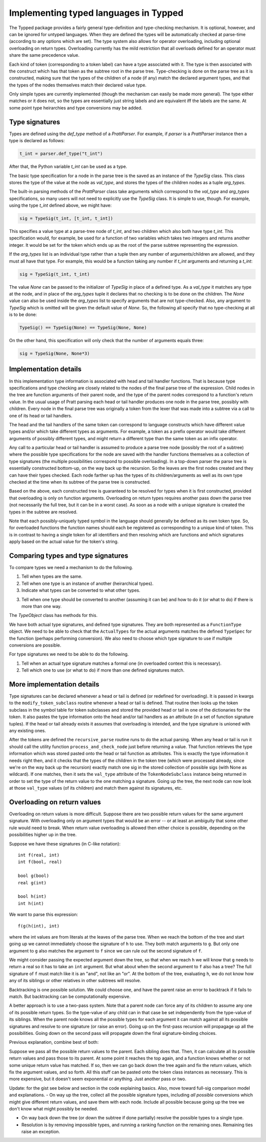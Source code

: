 Implementing typed languages in Typped
======================================

The Typped package provides a fairly general type-definition and type-checking
mechanism.  It is optional, however, and can be ignored for untyped languages.
When they are defined the types will be automatically checked at parse-time
(according to any options which are set).  The type system also allows for
operator overloading, including optional overloading on return types.
Overloading currently has the mild restriction that all overloads defined for
an operator must share the same precedence value.

Each kind of token (corresponding to a token label) can have a type associated
with it.  The type is then associated with the construct which has that token
as the subtree root in the parse tree.  Type-checking is done on the parse tree
as it is constructed, making sure that the types of the children of a node (if
any) match the declared argument types, and that the types of the nodes
themselves match their declared value type.

Only simple types are currently implemented (though the mechanism can easily be
made more general).  The type either matches or it does not, so the types are
essentially just string labels and are equivalent iff the labels are the same.
At some point type heirarchies and type conversions may be added.

Type signatures
---------------

Types are defined using the `def_type` method of a `PrattParser`.  For example,
if `parser` is a `PrattParser` instance then a type is declared as follows:

.. code-block:: python

   t_int = parser.def_type("t_int")

After that, the Python variable `t_int` can be used as a type.

The basic type specification for a node in the parse tree is the saved as an
instance of the `TypeSig` class.  This class stores the type of the value at
the node as `val_type`, and stores the types of the children nodes as a tuple
`arg_types`.

The built-in parsing methods of the `PrattParser` class take arguments which
correspond to the `val_type` and `arg_types` specifications, so many users will
not need to explicitly use the `TypeSig` class.  It is simple to use, though.
For example, using the type `t_int` defined above, we might have:

.. code-block:: python

   sig = TypeSig(t_int, [t_int, t_int])

This specifies a value type at a parse-tree node of `t_int`, and two children
which also both have type `t_int`.  This specification would, for example, be
used for a function of two variables which takes two integers and returns
another integer.  It would be set for the token which ends up as the root of
the parse subtree representing the expression.

If the `arg_types` list is an individual type rather than a tuple then any
number of arguments/children are allowed, and they must all have that type.
For example, this would be a function taking any number if `t_int` arguments
and returning a `t_int`:

.. code-block:: python

   sig = TypeSig(t_int, t_int)

The value `None` can be passed to the initializer of `TypeSig` in place of a
defined type.  As a `val_type` it matches any type at the node, and in place of
the `arg_types` tuple it declares that no checking is to be done on the
children.  The `None` value can also be used inside the `arg_types` list to
specify arguments that are not type-checked.  Also, any argument to `TypeSig`
which is omitted will be given the default value of `None`.  So, the following
all specify that no type-checking at all is to be done:

.. code-block:: python

   TypeSig() == TypeSig(None) == TypeSig(None, None)

On the other hand, this specification will only check that the number of arguments
equals three:

.. code-block:: python

   sig = TypeSig(None, None*3)

Implementation details
----------------------

In this implementation type information is associated with head and tail handler
functions.  That is because type specifications and type checking are closely
related to the nodes of the final parse tree of the expression.  Child nodes in
the tree are function arguments of their parent node, and the type of the
parent nodes correspond to a function's return value.  In the usual usage of
Pratt parsing each head or tail handler produces one node in the parse tree,
possibly with children.  Every node in the final parse tree was originally a
token from the lexer that was made into a subtree via a call to one of its head
or tail handlers.

The head and the tail handlers of the same token can correspond to language
constructs which have different value types and/or which take different types
as arguments.  For example, a token as a prefix operator would take different
arguments of possibly different types, and might return a different type than
the same token as an infix operator.

Any call to a particular head or tail handler is assumed to produce a parse tree
node (possibly the root of a subtree) where the possible type specifications
for the node are saved with the handler functions themselves as a collection of
type signatures (the multiple possibilities correspond to possible
overloading).  In a top-down parser the parse tree is essentially constructed
bottom-up, on the way back up the recursion.  So the leaves are the first nodes
created and they can have their types checked.  Each node farther up has the
types of its children/arguments as well as its own type checked at the time
when its subtree of the parse tree is constructed.

Based on the above, each constructed tree is guaranteed to be resolved for
types when it is first constructed, provided that overloading is only on
function arguments.  Overloading on return types requires another pass down the
parse tree (not necessarily the full tree, but it can be in a worst case).  As
soon as a node with a unique signature is created the types in the subtree are
resolved.

Note that each possibly-uniquely typed symbol in the language should generally
be defined as its own token type.  So, for overloaded functions the function
names should each be registered as corresponding to a unique kind of token.
This is in contrast to having a single token for all identifiers and then
resolving which are functions and which signatures apply based on the actual
value for the token's string.

Comparing types and type signatures
-----------------------------------

To compare types we need a mechanism to do the following.

1. Tell when types are the same.

2. Tell when one type is an instance of another (heirarchical types).

3. Indicate what types can be converted to what other types.

3. Tell when one type should be converted to another (assuming it can be) and
   how to do it (or what to do) if there is more than one way.

The `TypeObject` class has methods for this.

We have both actual type signatures, and defined type signatures.  They are
both represented as a ``FunctionType`` object.  We need to be able to check
that the ``ActualTypes`` for the actual arguments matches the defined
``TypeSpec`` for the function (perhaps performing conversion).  We also need to
choose which type signature to use if multiple conversions are possible.

For type signatures we need to be able to do the following.

1. Tell when an actual type signature matches a formal one (in overloaded context 
   this is necessary).

2. Tell which one to use (or what to do) if more than one defined signatures
   match.

More implementation details
---------------------------

Type signatures can be declared whenever a head or tail is defined (or redefined
for overloading).  It is passed in kwargs to the ``modify_token_subclass``
routine whenever a head or tail is defined.  That routine then looks up the token
subclass in the symbol table for token subclasses and stored the provided head
or tail in one of the dictionaries for the token.  It also pastes the type
information onto the head and/or tail handlers as an attribute (in a set of
function signature tuples).  If the head or tail already exists it assumes that
overloading is intended, and the type signature is unioned with any existing
ones.

After the tokens are defined the ``recursive_parse`` routine runs to do the
actual parsing.  When any head or tail is run it should call the utility function
``process_and_check_node`` just before returning a value.  That function
retrieves the type information which was stored pasted onto the head or tail
function as attributes.  This is exactly the type information it needs right
then, and it checks that the types of the children in the token tree (which
were processed already, since we're on the way back up the recursion) exactly
match one sig in the stored collection of possible sigs (with None as
wildcard).  If one matches, then it sets the ``val_type`` attribute of the
``TokenNodeSubclass`` instance being returned in order to set the type of the
return value to the one matching a signature.  Going up the tree, the next node
can now look at those ``val_type`` values (of its children) and match them
against its signatures, etc.

Overloading on return values
----------------------------

Overloading on return values is more difficult.  Suppose there are two possible
return values for the same argument signature.  With overloading only on
argument types that would be an error -- or at least an ambiguity that some
other rule would need to break.  When return value overloading is allowed then
either choice is possible, depending on the possibilities higher up in the
tree.

Suppose we have these signatures (in C-like notation)::

    int f(real, int)
    int f(bool, real)

    bool g(bool)
    real g(int)

    bool h(int)
    int h(int)
    
We want to parse this expression::

    f(g(h(int), int)

where the int values are from literals at the leaves of the parse tree.  When
we reach the bottom of the tree and start going up we cannot immediately choose
the signature of ``h`` to use.  They both match arguments to ``g``.  But only
one argument to ``g`` also matches the argument to ``f`` since we can rule out
the second signature of ``f``.

We might consider passing the expected argument down the tree, so that when we
reach ``h`` we will know that ``g`` needs to return a real so it has to take an
``int`` argument.  But what about when the second argument to ``f`` also has a
tree? The full signature of ``f`` must match like it is an "and", not like an
"or".  At the bottom of the tree, evaluating ``h``, we do not know how any of
its siblings or other relatives in other subtrees will resolve.

Backtracking is one possible solution.  We could choose one, and have the
parent raise an error to backtrack if it fails to match.  But backtracking can
be computationally expensive.

A better approach is to use a two-pass system.  Note that a parent node can
force any of its children to assume any one of its possible return types.  So
the type-value of any child can in that case be set independently from the
type-value of its siblings.  When the parent node knows all the possible types
for each argument it can match against all its possible signatures and resolve
to one signature (or raise an error).  Going up on the first-pass recursion
will propagage up all the possibilities.  Going down on the second pass will
propagate down the final signature-binding choices.

Previous explanation, combine best of both:

Suppose we pass all the possible return values to the parent.  Each sibling
does that.  Then, it can calculate all its possible return values and pass
those to its parent.  At some point it reaches the top again, and a function
knows whether or not some unique return value has matched.  If so, then we can
go back down the tree again and fix the return values, which fix the argument
values, and so forth.  All this stuff can be pasted onto the token class
instances as necessary.  This is more expensive, but it doesn't seem
exponential or anything.  Just another pass or two.

Update: for the gist see below and section in the code explaining basics.
Also, move toward full-sig comparison model and explanations.  - On way up the
tree, collect all the possible signature types, including *all possible*
conversions which might give different return values, and save them with each
node.  Include all possible because going up the tree we don't know what might
possibly be needed.

- On way back down the tree (or down the subtree if done partially) resolve the
  possible types to a single type.

- Resolution is by removing impossible types, and running a ranking function on
  the remaining ones.  Remaining ties raise an exception.

